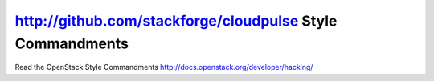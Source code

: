 http://github.com/stackforge/cloudpulse Style Commandments
===============================================

Read the OpenStack Style Commandments http://docs.openstack.org/developer/hacking/
